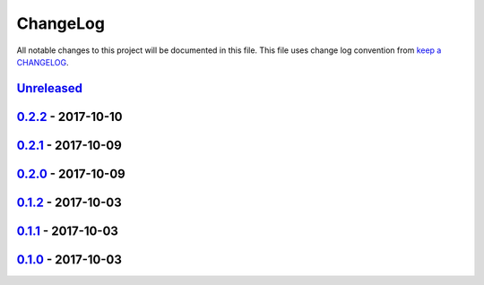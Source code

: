 ChangeLog
#########

All notable changes to this project will be documented in this file.
This file uses change log convention from `keep a CHANGELOG`_.


`Unreleased`_
*************


`0.2.2`_ - 2017-10-10
**********************


`0.2.1`_ - 2017-10-09
**********************


`0.2.0`_ - 2017-10-09
**********************


`0.1.2`_ - 2017-10-03
**********************


`0.1.1`_ - 2017-10-03
**********************


`0.1.0`_ - 2017-10-03
**********************


.. _`Unreleased`: https://github.com/labpositiva/pyworkplace/compare/0.2.2...HEAD
.. _`0.2.2`: https://github.com/labpositiva/pyworkplace/compare/0.2.1...0.2.2
.. _`0.2.1`: https://github.com/labpositiva/pyworkplace/compare/0.2.0...0.2.1
.. _`0.2.0`: https://github.com/labpositiva/pyworkplace/compare/0.1.2...0.2.0
.. _`0.1.2`: https://github.com/labpositiva/pyworkplace/compare/0.1.1...0.1.2
.. _`0.1.1`: https://github.com/labpositiva/pyworkplace/compare/0.1.0...0.1.1
.. _`0.1.0`: https://github.com/labpositiva/pyworkplace/compare/0.0.0...0.1.0

.. _`keep a CHANGELOG`: http://keepachangelog.com/en/0.3.0/
